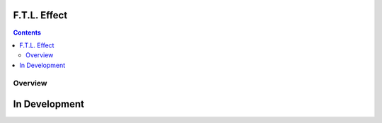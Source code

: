 F.T.L. Effect
==================


.. contents::


Overview
-----------

In Development
===============

